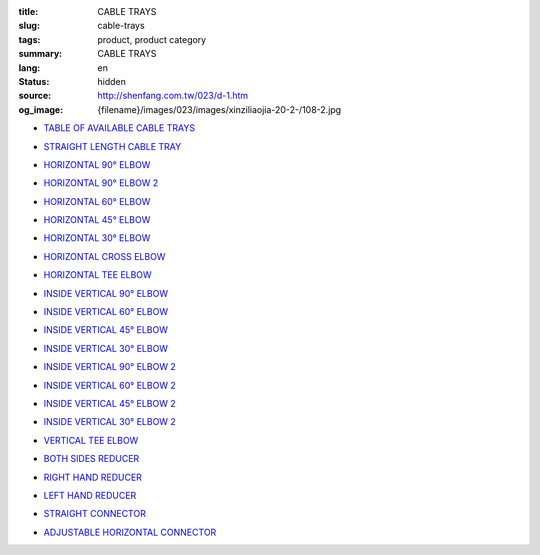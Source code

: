 :title: CABLE TRAYS
:slug: cable-trays
:tags: product, product category
:summary: CABLE TRAYS
:lang: en
:status: hidden
:source: http://shenfang.com.tw/023/d-1.htm
:og_image: {filename}/images/023/images/xinziliaojia-20-2-/108-2.jpg


- `TABLE OF AVAILABLE CABLE TRAYS <{filename}table-of-available-cable-trays.rst>`_

  .. image:: {filename}/images/023/images/xinziliaojia-20-2-/108-2.jpg
     :name: http://shenfang.com.tw/023/images/新資料夾%20(2)/108-2.JPG
     :alt: product
     :class: product-image-thumbnail

- `STRAIGHT LENGTH CABLE TRAY <{filename}straight-length-cable-tray.rst>`_

  .. image:: {filename}/images/023/images/xinziliaojia-20-2-/108-2.jpg
     :name: https://shenfang.com.tw/023/images/新資料夾%20(2)/108-2.JPG
     :alt: product
     :class: product-image-thumbnail

- `HORIZONTAL 90° ELBOW <{filename}horizontal-90-elbow.rst>`_

  .. image:: {filename}/images/023/images/xinziliaojia/90zhijiaowanjietou-xianjia.jpg
     :name: http://shenfang.com.tw/023/images/新資料夾/90直角彎接頭-線架.JPG
     :alt: product
     :class: product-image-thumbnail

- `HORIZONTAL 90° ELBOW 2 <{filename}horizontal-90-elbow-2.rst>`_

  .. image:: {filename}/images/023/images/xinziliaojia/90yuanjiaowanjietou-xianjia.jpg
     :name: http://shenfang.com.tw/023/images/新資料夾/90圓角彎接頭-線架.JPG
     :alt: product
     :class: product-image-thumbnail

- `HORIZONTAL 60° ELBOW <{filename}horizontal-60-elbow.rst>`_

  .. image:: {filename}/images/023/images/xinziliaojia/60wanjietou-xianjia.jpg
     :name: http://shenfang.com.tw/023/images/新資料夾/60彎接頭-線架.JPG
     :alt: product
     :class: product-image-thumbnail

- `HORIZONTAL 45° ELBOW <{filename}horizontal-45-elbow.rst>`_

  .. image:: {filename}/images/023/images/xinziliaojia/45wanjietou-xianjia.jpg
     :name: http://shenfang.com.tw/023/images/新資料夾/45彎接頭-線架.JPG
     :alt: product
     :class: product-image-thumbnail

- `HORIZONTAL 30° ELBOW <{filename}horizontal-30-elbow.rst>`_

  .. image:: {filename}/images/023/images/xinziliaojia/30wanjietou-xianjia.jpg
     :name: http://shenfang.com.tw/023/images/新資料夾/30彎接頭-線架.JPG
     :alt: product
     :class: product-image-thumbnail

- `HORIZONTAL CROSS ELBOW <{filename}horizontal-cross-elbow.rst>`_

  .. image:: {filename}/images/023/images/xinziliaojia/x.jpg
     :name: http://shenfang.com.tw/023/images/新資料夾/x.JPG
     :alt: product
     :class: product-image-thumbnail

- `HORIZONTAL TEE ELBOW <{filename}horizontal-tee-elbow.rst>`_

  .. image:: {filename}/images/023/images/xinziliaojia/t.jpg
     :name: http://shenfang.com.tw/023/images/新資料夾/T.JPG
     :alt: product
     :class: product-image-thumbnail

- `INSIDE VERTICAL 90° ELBOW <{filename}inside-vertical-90-elbow.rst>`_

  .. image:: {filename}/images/023/images/xinziliaojia/90chuizhishangshengjietou-xianjia.jpg
     :name: http://shenfang.com.tw/023/images/新資料夾/90垂直上升接頭-線架.JPG
     :alt: product
     :class: product-image-thumbnail

- `INSIDE VERTICAL 60° ELBOW <{filename}inside-vertical-60-elbow.rst>`_

  .. image:: {filename}/images/023/images/xinziliaojia/60chuizhishangshengjietou-xianjia.jpg
     :name: http://shenfang.com.tw/023/images/新資料夾/60垂直上升接頭-線架.JPG
     :alt: product
     :class: product-image-thumbnail

- `INSIDE VERTICAL 45° ELBOW <{filename}inside-vertical-45-elbow.rst>`_

  .. image:: {filename}/images/023/images/xinziliaojia/45chuizhishangshengjietou-xianjia.jpg
     :name: http://shenfang.com.tw/023/images/新資料夾/45垂直上升接頭-線架.JPG
     :alt: product
     :class: product-image-thumbnail

- `INSIDE VERTICAL 30° ELBOW <{filename}inside-vertical-30-elbow.rst>`_

  .. image:: {filename}/images/023/images/xinziliaojia/30chuizhishangshengjietou-xianjia.jpg
     :name: http://shenfang.com.tw/023/images/新資料夾/30垂直上升接頭-線架.JPG
     :alt: product
     :class: product-image-thumbnail

- `INSIDE VERTICAL 90° ELBOW 2 <{filename}inside-vertical-90-elbow-2.rst>`_

  .. image:: {filename}/images/023/images/xinziliaojia/90chuizhixiajiangjietou-xianjia.jpg
     :name: http://shenfang.com.tw/023/images/新資料夾/90垂直下降接頭-線架.JPG
     :alt: product
     :class: product-image-thumbnail

- `INSIDE VERTICAL 60° ELBOW 2 <{filename}inside-vertical-60-elbow-2.rst>`_

  .. image:: {filename}/images/023/images/xinziliaojia/60chuizhixiajiangjietou-xianjia.jpg
     :name: http://shenfang.com.tw/023/images/新資料夾/60垂直下降接頭-線架.JPG
     :alt: product
     :class: product-image-thumbnail

- `INSIDE VERTICAL 45° ELBOW 2 <{filename}inside-vertical-45-elbow-2.rst>`_

  .. image:: {filename}/images/023/images/xinziliaojia/45chuizhixiajiangjietou-xianjia.jpg
     :name: http://shenfang.com.tw/023/images/新資料夾/45垂直下降接頭-線架.JPG
     :alt: product
     :class: product-image-thumbnail

- `INSIDE VERTICAL 30° ELBOW 2 <{filename}inside-vertical-30-elbow-2.rst>`_

  .. image:: {filename}/images/023/images/xinziliaojia/30chuizhixiajiangjietou-xianjia.jpg
     :name: http://shenfang.com.tw/023/images/新資料夾/30垂直下降接頭-線架.JPG
     :alt: product
     :class: product-image-thumbnail

- `VERTICAL TEE ELBOW <{filename}vertical-tee-elbow.rst>`_

  .. image:: {filename}/images/023/images/xinziliaojia/chuizhitjietou-xianjia.jpg
     :name: http://shenfang.com.tw/023/images/新資料夾/垂直T接頭-線架.JPG
     :alt: product
     :class: product-image-thumbnail

- `BOTH SIDES REDUCER <{filename}both-sides-reducer.rst>`_

  .. image:: {filename}/images/023/images/xinziliaojia/daxiaotou-xianjia.jpg
     :name: http://shenfang.com.tw/023/images/新資料夾/大小頭-線架.JPG
     :alt: product
     :class: product-image-thumbnail

- `RIGHT HAND REDUCER <{filename}right-hand-reducer.rst>`_

  .. image:: {filename}/images/023/images/xinziliaojia/youwanjietou-xianjia.jpg
     :name: http://shenfang.com.tw/023/images/新資料夾/右彎接頭-線架.JPG
     :alt: product
     :class: product-image-thumbnail

- `LEFT HAND REDUCER <{filename}left-hand-reducer.rst>`_

  .. image:: {filename}/images/023/images/xinziliaojia/zuowanjietou-xianjia.jpg
     :name: http://shenfang.com.tw/023/images/新資料夾/左彎接頭-線架.JPG
     :alt: product
     :class: product-image-thumbnail

- `STRAIGHT CONNECTOR <{filename}straight-connector.rst>`_

  .. image:: {filename}/images/023/images/xinziliaojia/lianjiepian.jpg
     :name: http://shenfang.com.tw/023/images/新資料夾/連接片.JPG
     :alt: product
     :class: product-image-thumbnail

- `ADJUSTABLE HORIZONTAL CONNECTOR <{filename}adjustable-horizontal-connector.rst>`_

  .. image:: {filename}/images/023/images/xinziliaojia/shuipingkediaolianjiepian.jpg
     :name: http://shenfang.com.tw/023/images/新資料夾/水平可調連接片.JPG
     :alt: product
     :class: product-image-thumbnail

